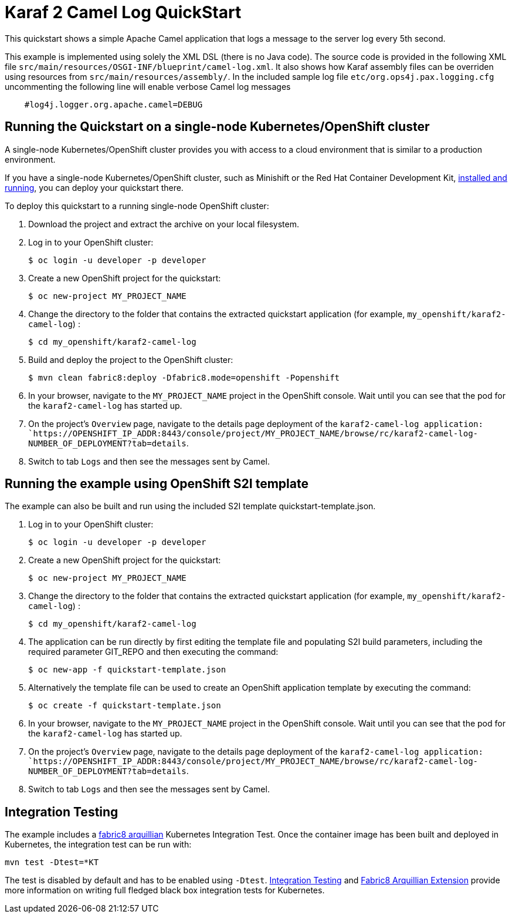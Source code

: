 = Karaf 2 Camel Log QuickStart

This quickstart shows a simple Apache Camel application that logs a message to the server log every 5th second.

This example is implemented using solely the XML DSL (there is no Java code). The source code is provided in the following XML file `src/main/resources/OSGI-INF/blueprint/camel-log.xml`.
It also shows how Karaf assembly files can be overriden using resources from `src/main/resources/assembly/`. In the included sample log file `etc/org.ops4j.pax.logging.cfg` uncommenting the following line will enable verbose Camel log messages

[source,bash,options="nowrap",subs="attributes+"]
----
    #log4j.logger.org.apache.camel=DEBUG
----

== Running the Quickstart on a single-node Kubernetes/OpenShift cluster

A single-node Kubernetes/OpenShift cluster provides you with access to a cloud environment that is similar to a production environment.

If you have a single-node Kubernetes/OpenShift cluster, such as Minishift or the Red Hat Container Development Kit, link:http://appdev.openshift.io/docs/minishift-installation.html[installed and running], you can deploy your quickstart there.

To deploy this quickstart to a running single-node OpenShift cluster:

. Download the project and extract the archive on your local filesystem.

. Log in to your OpenShift cluster:
+
[source,bash,options="nowrap",subs="attributes+"]
----
$ oc login -u developer -p developer
----

. Create a new OpenShift project for the quickstart:
+
[source,bash,options="nowrap",subs="attributes+"]
----
$ oc new-project MY_PROJECT_NAME
----

. Change the directory to the folder that contains the extracted quickstart application (for example, `my_openshift/karaf2-camel-log`) :
+
[source,bash,options="nowrap",subs="attributes+"]
----
$ cd my_openshift/karaf2-camel-log
----

. Build and deploy the project to the OpenShift cluster:
+
[source,bash,options="nowrap",subs="attributes+"]
----
$ mvn clean fabric8:deploy -Dfabric8.mode=openshift -Popenshift
----

. In your browser, navigate to the `MY_PROJECT_NAME` project in the OpenShift console.
Wait until you can see that the pod for the `karaf2-camel-log` has started up.

. On the project's `Overview` page, navigate to the details page deployment of the `karaf2-camel-log application: `https://OPENSHIFT_IP_ADDR:8443/console/project/MY_PROJECT_NAME/browse/rc/karaf2-camel-log-NUMBER_OF_DEPLOYMENT?tab=details`.

. Switch to tab `Logs` and then see the messages sent by Camel.

== Running the example using OpenShift S2I template

The example can also be built and run using the included S2I template quickstart-template.json.

. Log in to your OpenShift cluster:
+
[source,bash,options="nowrap",subs="attributes+"]
----
$ oc login -u developer -p developer
----

. Create a new OpenShift project for the quickstart:
+
[source,bash,options="nowrap",subs="attributes+"]
----
$ oc new-project MY_PROJECT_NAME
----

. Change the directory to the folder that contains the extracted quickstart application (for example, `my_openshift/karaf2-camel-log`) :
+
[source,bash,options="nowrap",subs="attributes+"]
----
$ cd my_openshift/karaf2-camel-log
----

. The application can be run directly by first editing the template file and populating S2I build parameters, including the required parameter GIT_REPO and then executing the command:
+
[source,bash,options="nowrap",subs="attributes+"]
----
$ oc new-app -f quickstart-template.json
----

. Alternatively the template file can be used to create an OpenShift application template by executing the command:
+
[source,bash,options="nowrap",subs="attributes+"]
----
$ oc create -f quickstart-template.json
----

. In your browser, navigate to the `MY_PROJECT_NAME` project in the OpenShift console.
Wait until you can see that the pod for the `karaf2-camel-log` has started up.

. On the project's `Overview` page, navigate to the details page deployment of the `karaf2-camel-log application: `https://OPENSHIFT_IP_ADDR:8443/console/project/MY_PROJECT_NAME/browse/rc/karaf2-camel-log-NUMBER_OF_DEPLOYMENT?tab=details`.

. Switch to tab `Logs` and then see the messages sent by Camel.

== Integration Testing

The example includes a https://github.com/fabric8io/fabric8/tree/master/components/fabric8-arquillian[fabric8 arquillian] Kubernetes Integration Test.
Once the container image has been built and deployed in Kubernetes, the integration test can be run with:

[source,bash,options="nowrap",subs="attributes+"]
----
mvn test -Dtest=*KT
----

The test is disabled by default and has to be enabled using `-Dtest`. https://fabric8.io/guide/testing.html[Integration Testing] and https://fabric8.io/guide/arquillian.html[Fabric8 Arquillian Extension] provide more information on writing full fledged black box integration tests for Kubernetes.